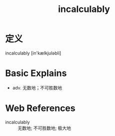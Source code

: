 #+title: incalculably
#+roam_tags:英语单词

* 定义
  
incalculably [in'kælkjuləbli]

* Basic Explains
- adv. 无数地；不可胜数地

* Web References
- incalculably :: 无数地; 不可胜数地; 极大地
